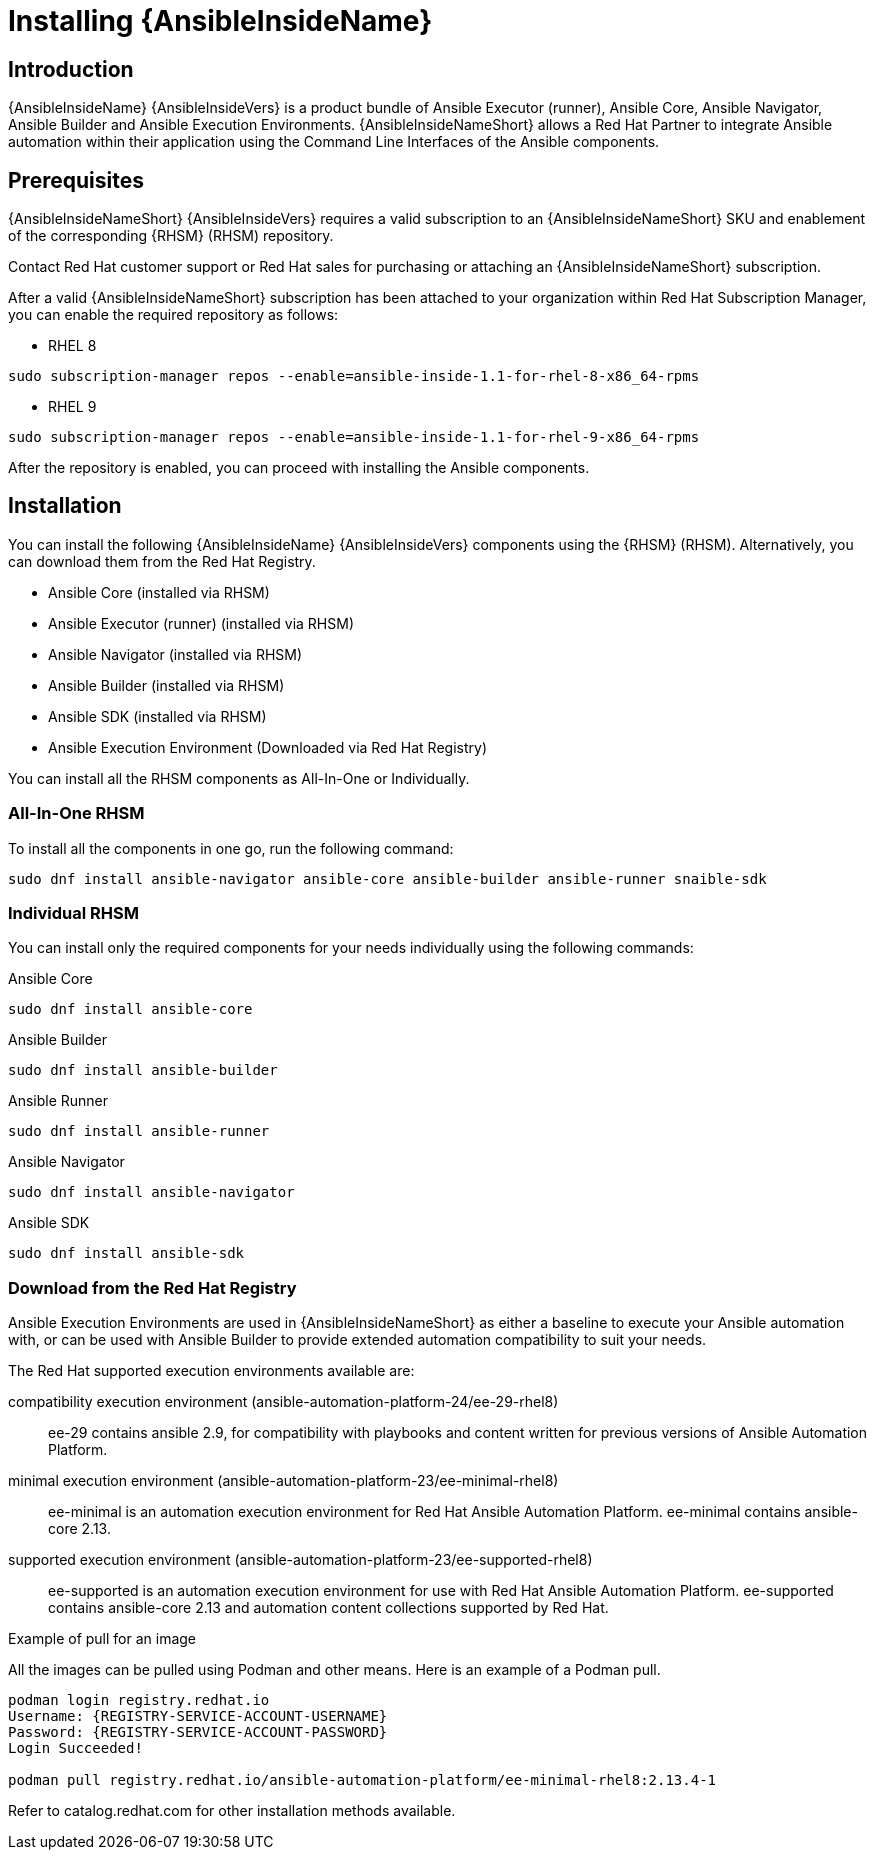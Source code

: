 ifdef::context[:parent-context: {context}]

[id="ansible-inside-install"]
= Installing {AnsibleInsideName}

:context: ansible-inside-install


== Introduction

{AnsibleInsideName} {AnsibleInsideVers} is a product bundle of Ansible Executor (runner), Ansible Core, Ansible Navigator, Ansible Builder and Ansible Execution Environments.
{AnsibleInsideNameShort} allows a Red Hat Partner to integrate Ansible automation within their application using the Command Line Interfaces of the Ansible components.

== Prerequisites

{AnsibleInsideNameShort} {AnsibleInsideVers} requires a valid subscription to an {AnsibleInsideNameShort} SKU and enablement of the corresponding {RHSM} (RHSM) repository.

Contact Red Hat customer support or Red Hat sales for purchasing or attaching an {AnsibleInsideNameShort} subscription. 

After a valid {AnsibleInsideNameShort} subscription has been attached to your organization within Red Hat Subscription Manager, you can enable the required repository as follows:

* RHEL 8

[source,bash]
----
sudo subscription-manager repos --enable=ansible-inside-1.1-for-rhel-8-x86_64-rpms
----

* RHEL 9

[source,bash]
----
sudo subscription-manager repos --enable=ansible-inside-1.1-for-rhel-9-x86_64-rpms
----

After the repository is enabled, you can proceed with installing the Ansible components.

== Installation

You can install the following {AnsibleInsideName} {AnsibleInsideVers} components  using the {RHSM} (RHSM). Alternatively, you can download them from the Red Hat Registry.

* Ansible Core (installed via RHSM)
* Ansible Executor (runner) (installed via RHSM)
* Ansible Navigator (installed via RHSM)
* Ansible Builder (installed via RHSM)
* Ansible SDK (installed via RHSM)
* Ansible Execution Environment (Downloaded via Red Hat Registry)

You can install all the RHSM components as All-In-One or Individually.

=== All-In-One RHSM

To install all the components in one go, run the following command:

[source,bash]
----
sudo dnf install ansible-navigator ansible-core ansible-builder ansible-runner snaible-sdk
----

=== Individual RHSM

You can install only the required components for your needs individually using the following commands:

.Ansible Core

[source,bash]
----
sudo dnf install ansible-core
----

.Ansible Builder

[source,bash]
----
sudo dnf install ansible-builder
----

.Ansible Runner

[source,bash]
----
sudo dnf install ansible-runner
----

.Ansible Navigator

[source,bash]
----
sudo dnf install ansible-navigator 
----

.Ansible SDK

[source,bash]
----
sudo dnf install ansible-sdk 
----

=== Download from the Red Hat Registry

Ansible Execution Environments are used in {AnsibleInsideNameShort} as either a baseline to execute your Ansible automation with, or can be used with Ansible Builder to provide extended automation compatibility to suit your needs.

The Red Hat supported execution environments available are:

compatibility execution environment (ansible-automation-platform-24/ee-29-rhel8)::
ee-29 contains ansible 2.9, for compatibility with playbooks and content written for previous versions of Ansible Automation Platform.

minimal execution environment (ansible-automation-platform-23/ee-minimal-rhel8)::
ee-minimal is an automation execution environment for Red Hat Ansible Automation Platform. ee-minimal contains ansible-core 2.13.

supported execution environment (ansible-automation-platform-23/ee-supported-rhel8)::
ee-supported is an automation execution environment for use with Red Hat Ansible Automation Platform.
ee-supported contains ansible-core 2.13 and automation content collections supported by Red Hat.

.Example of pull for an image

All the images can be pulled using Podman and other means. Here is an example of a Podman pull.

[source,bash]
----
podman login registry.redhat.io
Username: {REGISTRY-SERVICE-ACCOUNT-USERNAME}
Password: {REGISTRY-SERVICE-ACCOUNT-PASSWORD}
Login Succeeded!

podman pull registry.redhat.io/ansible-automation-platform/ee-minimal-rhel8:2.13.4-1
----


Refer to catalog.redhat.com for other installation methods available.


//include::topics/proc-ansible-inside-install.adoc[leveloffset=+1]

